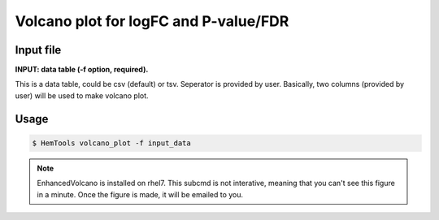 Volcano plot for logFC and P-value/FDR
======================================

.. argparse::
   :filename: ../bin/HemTools
   :func: main_parser
   :prog: HemTools
   :path: volcano_plot

Input file
^^^^^^^^^^

**INPUT: data table (-f option, required).**

This is a data table, could be csv (default) or tsv. Seperator is provided by user. Basically, two columns (provided by user) will be used to make volcano plot. 

Usage
^^^^^

.. code:: bash

    $ HemTools volcano_plot -f input_data

.. note:: EnhancedVolcano is installed on rhel7. This subcmd is not interative, meaning that you can't see this figure in a minute. Once the figure is made, it will be emailed to you.





















